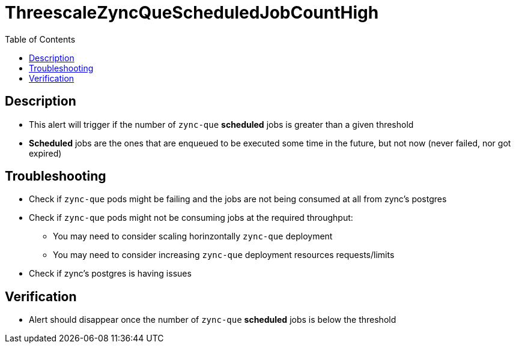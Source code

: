 :toc:
:toc-placement!:

= ThreescaleZyncQueScheduledJobCountHigh

toc::[]

== Description

* This alert will trigger if the number of `zync-que` **scheduled** jobs is greater than a given threshold
* **Scheduled** jobs are the ones that are enqueued to be executed some time in the future, but not now (never failed, nor got expired)

== Troubleshooting

* Check if `zync-que` pods might be failing and the jobs are not being consumed at all from zync's postgres
* Check if `zync-que` pods might not be consuming jobs at the required throughput:
- You may need to consider scaling horinzontally `zync-que` deployment
- You may need to consider increasing `zync-que` deployment resources requests/limits
* Check if zync's postgres is having issues

== Verification

* Alert should disappear once the number of `zync-que` **scheduled** jobs is below the threshold
